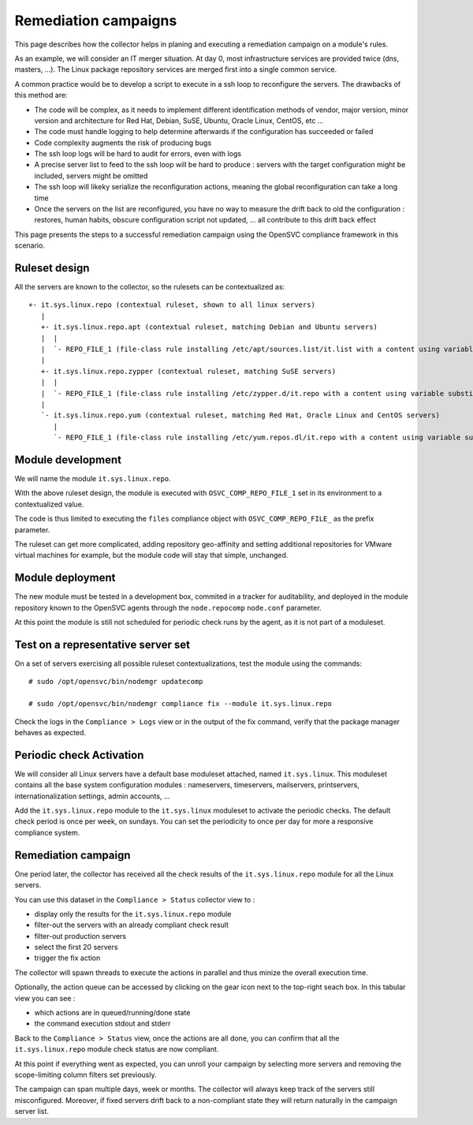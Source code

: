 Remediation campaigns
=====================

This page describes how the collector helps in planing and executing a remediation campaign on a module's rules.

As an example, we will consider an IT merger situation. At day 0, most infrastructure services are provided twice (dns, masters, ...). The Linux package repository services are merged first into a single common service.

A common practice would be to develop a script to execute in a ssh loop to reconfigure the servers. The drawbacks of this method are:

* The code will be complex, as it needs to implement different identification methods of vendor, major version, minor version and architecture for Red Hat, Debian, SuSE, Ubuntu, Oracle Linux, CentOS, etc ...
* The code must handle logging to help determine afterwards if the configuration has succeeded or failed
* Code complexity augments the risk of producing bugs
* The ssh loop logs will be hard to audit for errors, even with logs
* A precise server list to feed to the ssh loop will be hard to produce : servers with the target configuration might be included, servers might be omitted
* The ssh loop will likeky serialize the reconfiguration actions, meaning the global reconfiguration can take a long time 
* Once the servers on the list are reconfigured, you have no way to measure the drift back to old the configuration : restores, human habits, obscure configuration script not updated, ... all contribute to this drift back effect

This page presents the steps to a successful remediation campaign using the OpenSVC compliance framework in this scenario.

Ruleset design
++++++++++++++

All the servers are known to the collector, so the rulesets can be contextualized as::

  +- it.sys.linux.repo (contextual ruleset, shown to all linux servers)
     |
     +- it.sys.linux.repo.apt (contextual ruleset, matching Debian and Ubuntu servers)
     |  |
     |  `- REPO_FILE_1 (file-class rule installing /etc/apt/sources.list/it.list with a content using variable substitution for OS_ARCH, OS_RELEASE, OS_UPDATE to format the repo url)
     |
     +- it.sys.linux.repo.zypper (contextual ruleset, matching SuSE servers)
     |  |
     |  `- REPO_FILE_1 (file-class rule installing /etc/zypper.d/it.repo with a content using variable substitution for OS_ARCH, OS_RELEASE, OS_UPDATE to format the repo url)
     |
     `- it.sys.linux.repo.yum (contextual ruleset, matching Red Hat, Oracle Linux and CentOS servers)
        |
        `- REPO_FILE_1 (file-class rule installing /etc/yum.repos.dl/it.repo with a content using variable substitution for OS_ARCH, OS_RELEASE, OS_UPDATE to format the repo url)

Module development
++++++++++++++++++

We will name the module ``it.sys.linux.repo``.

With the above ruleset design, the module is executed with ``OSVC_COMP_REPO_FILE_1`` set in its environment to a contextualized value.

The code is thus limited to executing the ``files`` compliance object with ``OSVC_COMP_REPO_FILE_`` as the prefix parameter.

The ruleset can get more complicated, adding repository geo-affinity and setting additional repositories for VMware virtual machines for example, but the module code will stay that simple, unchanged.

Module deployment
+++++++++++++++++

The new module must be tested in a development box, commited in a tracker for auditability, and deployed in the module repository known to the OpenSVC agents through the ``node.repocomp`` ``node.conf`` parameter.

At this point the module is still not scheduled for periodic check runs by the agent, as it is not part of a moduleset.

Test on a representative server set
+++++++++++++++++++++++++++++++++++

On a set of servers exercising all possible ruleset contextualizations, test the module using the commands::

  # sudo /opt/opensvc/bin/nodemgr updatecomp

  # sudo /opt/opensvc/bin/nodemgr compliance fix --module it.sys.linux.repo

Check the logs in the ``Compliance > Logs`` view or in the output of the fix command, verify that the package manager behaves as expected.

Periodic check Activation
+++++++++++++++++++++++++

We will consider all Linux servers have a default base moduleset attached, named ``it.sys.linux``. This moduleset contains all the base system configuration modules :  nameservers, timeservers, mailservers, printservers, internationalization settings, admin accounts, ...

Add the ``it.sys.linux.repo`` module to the ``it.sys.linux`` moduleset to activate the periodic checks. The default check period is once per week, on sundays. You can set the periodicity to once per day for more a responsive compliance system.

Remediation campaign
++++++++++++++++++++

One period later, the collector has received all the check results of the ``it.sys.linux.repo`` module for all the Linux servers.

You can use this dataset in the ``Compliance > Status`` collector view to :

* display only the results for the ``it.sys.linux.repo`` module
* filter-out the servers with an already compliant check result
* filter-out production servers
* select the first 20 servers
* trigger the fix action

The collector will spawn threads to execute the actions in parallel and thus minize the overall execution time.

Optionally, the action queue can be accessed by clicking on the gear icon next to the top-right seach box. In this tabular view you can see :

* which actions are in queued/running/done state 
* the command execution stdout and stderr

Back to the ``Compliance > Status`` view, once the actions are all done, you can confirm that all the ``it.sys.linux.repo`` module check status are now compliant.

At this point if everything went as expected, you can unroll your campaign by selecting more servers and removing the scope-limiting column filters set previously.

The campaign can span multiple days, week or months. The collector will always keep track of the servers still misconfigured. Moreover, if fixed servers drift back to a non-compliant state they will return naturally in the campaign server list.

